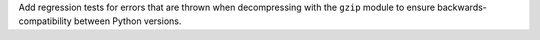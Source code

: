 Add regression tests for errors that are thrown when decompressing with the
``gzip`` module to ensure backwards-compatibility between Python versions.
